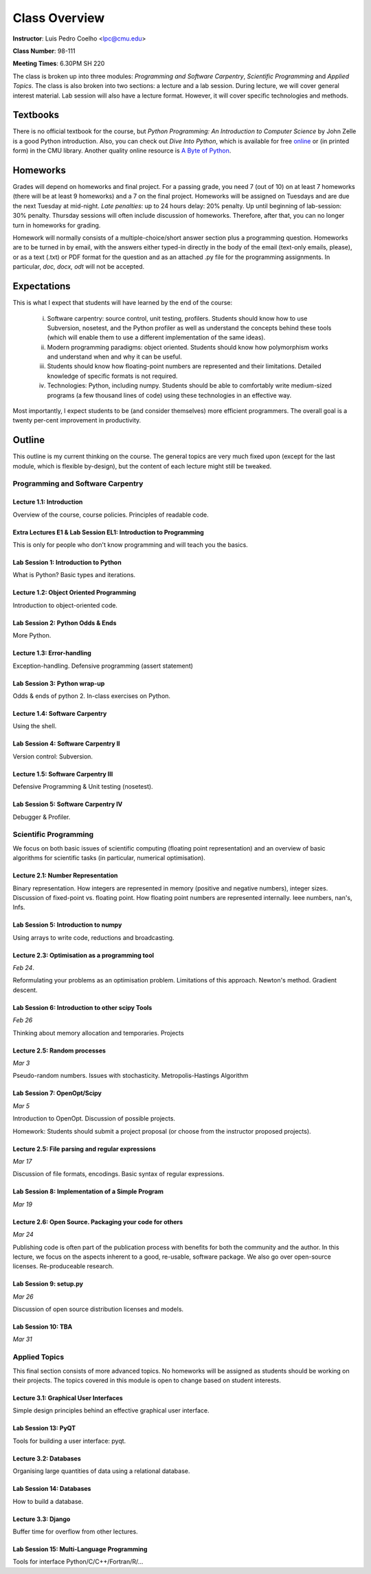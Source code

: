 =================
Class Overview
=================

**Instructor**: Luis Pedro Coelho <lpc@cmu.edu>

**Class Number**: 98-111

**Meeting Times**: 6.30PM SH 220

The class is broken up into three modules: *Programming and Software Carpentry*, *Scientific Programming* and *Applied Topics*. The class is also broken into two sections: a lecture and a lab session. During lecture, we will cover general interest material. Lab session will also have a lecture format. However, it will cover specific technologies and methods.


Textbooks
+++++++++

There is no official textbook for the course, but *Python Programming: An Introduction to Computer Science* by John Zelle is a good Python introduction. Also, you can check out *Dive Into Python*, which is available for free online_ or (in printed form) in the CMU library. Another quality online resource is `A Byte of Python`_.

.. _online: http://www.diveintopython.org/
.. _A Byte of Python: http://www.swaroopch.com/notes/Python

Homeworks
+++++++++

Grades will depend on homeworks and final project. For a passing grade, you need 7 (out of 10) on at least 7 homeworks (there will be at least 9 homeworks) and a 7 on the final project. Homeworks will be assigned on Tuesdays and are due the next Tuesday at mid-night. *Late penalties*: up to 24 hours delay: 20% penalty. Up until beginning of lab-session: 30% penalty. Thursday sessions will often include discussion of homeworks. Therefore, after that, you can no longer turn in homeworks for grading.

Homework will normally consists of a multiple-choice/short answer section plus a programming question. Homeworks are to be turned in by email, with the answers either typed-in directly in the body of the email (text-only emails, please), or as a text (.txt) or PDF format for the question and as an attached .py file for the programming assignments. In particular, *doc, docx, odt* will not be accepted.

Expectations
++++++++++++

This is what I expect that students will have learned by the end of the course:

    (i) Software carpentry: source control, unit testing, profilers. Students should know how to use Subversion, nosetest, and the Python profiler as well as understand the concepts behind these tools (which will enable them to use a different implementation of the same ideas).

    (ii) Modern programming paradigms: object oriented. Students should know how polymorphism works and understand when and why it can be useful.

    (iii) Students should know how floating-point numbers are represented and their limitations. Detailed knowledge of specific formats is not required.
   
    (iv) Technologies: Python, including numpy. Students should be able to comfortably write medium-sized programs (a few thousand lines of code) using these technologies in an effective way.

Most importantly, I expect students to be (and consider themselves) more efficient programmers. The overall goal is a twenty per-cent improvement in productivity.

Outline
+++++++

This outline is my current thinking on the course. The general topics are very much fixed upon (except for the last module, which is flexible by-design), but the content of each lecture might still be tweaked.

Programming and Software Carpentry
~~~~~~~~~~~~~~~~~~~~~~~~~~~~~~~~~~

Lecture 1.1: Introduction
-------------------------

Overview of the course, course policies. Principles of readable code.

Extra Lectures E1 & Lab Session EL1: Introduction to Programming
-----------------------------------------------------------------

This is only for people who don't know programming and will teach you the basics.

Lab Session 1: Introduction to Python
-------------------------------------

What is Python? Basic types and iterations.

Lecture 1.2: Object Oriented Programming
----------------------------------------

Introduction to object-oriented code.

Lab Session 2: Python Odds & Ends
-----------------------------------

More Python. 

Lecture 1.3: Error-handling
---------------------------------

Exception-handling. Defensive programming (assert statement)

Lab Session 3: Python wrap-up
------------------------------

Odds & ends of python 2. In-class exercises on Python.

Lecture 1.4: Software Carpentry
-------------------------------

Using the shell.

Lab Session 4: Software Carpentry II
------------------------------------

Version control: Subversion.

Lecture 1.5: Software Carpentry III
------------------------------------

Defensive Programming & Unit testing (nosetest).

Lab Session 5: Software Carpentry IV
---------------------------------------

Debugger & Profiler.

Scientific Programming
~~~~~~~~~~~~~~~~~~~~~~

We focus on both basic issues of scientific computing (floating point representation) and an overview of basic algorithms for scientific tasks (in particular, numerical optimisation).

Lecture 2.1: Number Representation
-----------------------------------

Binary representation. How integers are represented in memory (positive and negative numbers), integer sizes. Discussion of fixed-point vs. floating point. How floating point numbers are represented internally. Ieee numbers, nan's, Infs.

Lab Session 5: Introduction to numpy
------------------------------------

Using arrays to write code, reductions and broadcasting.

Lecture 2.3: Optimisation as a programming tool
-----------------------------------------------

*Feb 24*.

Reformulating your problems as an optimisation problem. Limitations of this approach.  Newton's method. Gradient descent.

Lab Session 6: Introduction to other scipy Tools
------------------------------------------------

*Feb 26*

Thinking about memory allocation and temporaries. Projects

Lecture 2.5: Random processes
-----------------------------

*Mar 3*

Pseudo-random numbers. Issues with stochasticity. Metropolis-Hastings Algorithm

Lab Session 7: OpenOpt/Scipy
-----------------------------

*Mar 5*

Introduction to OpenOpt. Discussion of possible projects.

Homework: Students should submit a project proposal (or choose from the instructor proposed projects).

Lecture 2.5: File parsing and regular expressions
-------------------------------------------------

*Mar 17*

Discussion of file formats, encodings. Basic syntax of regular expressions.

Lab Session 8: Implementation of a Simple Program
------------------------------------------------------

*Mar 19*


Lecture 2.6: Open Source. Packaging your code for others
--------------------------------------------------------

*Mar 24*

Publishing code is often part of the publication process with benefits for both the community and the author. In this lecture, we focus on the aspects inherent to a good, re-usable, software package. We also go over open-source licenses. Re-produceable research.


Lab Session 9: setup.py
------------------------

*Mar 26*

Discussion of open source distribution licenses and models.

Lab Session 10: TBA
------------------------------------

*Mar 31*


Applied Topics
~~~~~~~~~~~~~~

This final section consists of more advanced topics. No homeworks will be assigned as students should be working on their projects. The topics covered in this module is open to change based on student interests.

Lecture 3.1: Graphical User Interfaces
--------------------------------------

Simple design principles behind an effective graphical user interface.

Lab Session 13: PyQT
--------------------

Tools for building a user interface: pyqt.

Lecture 3.2: Databases
----------------------

Organising large quantities of data using a relational database.

Lab Session 14: Databases
-------------------------

How to build a database.

Lecture 3.3: Django
--------------------

Buffer time for overflow from other lectures.

Lab Session 15: Multi-Language Programming
------------------------------------------

Tools for interface Python/C/C++/Fortran/R/...

